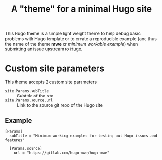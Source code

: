 #+title: A "theme" for a minimal Hugo site

This Hugo theme is a simple light weight theme to help debug basic
problems with Hugo template or to create a reproducible example (and
thus the name of the theme *mwe* or /minimum workable example/) when
submitting an issue upstream to [[https://github.com/gohugoio/hugo][Hugo]].

* Custom site parameters
This theme accepts 2 custom site parameters:

- ~site.Params.subTitle~ :: Subtitle of the site
- ~site.Params.source.url~ :: Link to the source git repo of the Hugo site
** Example

#+begin_src conf-toml
[Params]
  subTitle = "Minimum working examples for testing out Hugo issues and features"

  [Params.source]
    url = "https://gitlab.com/hugo-mwe/hugo-mwe"
#+end_src
